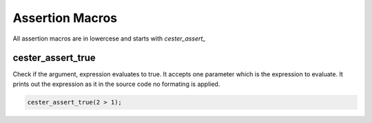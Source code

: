 
.. index::
	single: assertions

Assertion Macros
=================

All assertion macros are in lowercese and starts with `cester_assert_` 

cester_assert_true
--------------------

Check if the argument, expression evaluates to true. It accepts one parameter which is the 
expression to evaluate. It prints out the expression as it in the source code no formating 
is applied. 

.. code:: c

	cester_assert_true(2 > 1);